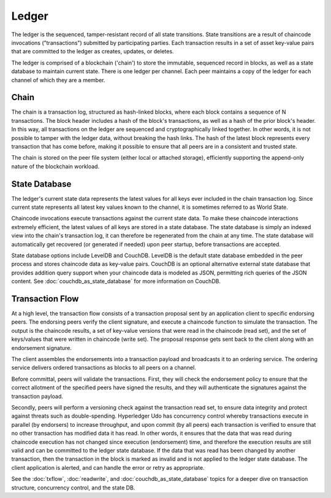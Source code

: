 Ledger
======

The ledger is the sequenced, tamper-resistant record of all state transitions. State
transitions are a result of chaincode invocations ("transactions") submitted by participating
parties.  Each transaction results in a set of asset key-value pairs that are committed to the
ledger as creates, updates, or deletes.

The ledger is comprised of a blockchain ('chain') to store the immutable, sequenced record in
blocks, as well as a state database to maintain current state.  There is one ledger per
channel. Each peer maintains a copy of the ledger for each channel of which they are a member.

Chain
-----

The chain is a transaction log, structured as hash-linked blocks, where each block contains a
sequence of N transactions. The block header includes a hash of the block's transactions, as
well as a hash of the prior block's header. In this way, all transactions on the ledger are
sequenced and cryptographically linked together. In other words, it is not possible to tamper with
the ledger data, without breaking the hash links. The hash of the latest block represents every
transaction that has come before, making it possible to ensure that all peers are in a consistent
and trusted state.

The chain is stored on the peer file system (either local or attached storage), efficiently
supporting the append-only nature of the blockchain workload.

State Database
--------------

The ledger's current state data represents the latest values for all keys ever included in the chain
transaction log. Since current state represents all latest key values known to the channel, it is
sometimes referred to as World State.

Chaincode invocations execute transactions against the current state data. To make these
chaincode interactions extremely efficient, the latest values of all keys are stored in a state
database. The state database is simply an indexed view into the chain's transaction log, it can
therefore be regenerated from the chain at any time. The state database will automatically get
recovered (or generated if needed) upon peer startup, before transactions are accepted.

State database options include LevelDB and CouchDB. LevelDB is the default state database
embedded in the peer process and stores chaincode data as key-value pairs. CouchDB is an optional
alternative external state database that provides addition query support when your chaincode data
is modeled as JSON, permitting rich queries of the JSON content. See
:doc:`couchdb_as_state_database` for more information on CouchDB.

Transaction Flow
----------------

At a high level, the transaction flow consists of a transaction proposal sent by an application
client to specific endorsing peers.  The endorsing peers verify the client signature, and execute
a chaincode function to simulate the transaction. The output is the chaincode results,
a set of key-value versions that were read in the chaincode (read set), and the set of keys/values
that were written in chaincode (write set). The proposal response gets sent back to the client
along with an endorsement signature.

The client assembles the endorsements into a transaction payload and broadcasts it to an ordering
service. The ordering service delivers ordered transactions as blocks to all peers on a channel.

Before committal, peers will validate the transactions. First, they will check the endorsement
policy to ensure that the correct allotment of the specified peers have signed the results, and they
will authenticate the signatures against the transaction payload.

Secondly, peers will perform a versioning check against the transaction read set, to ensure
data integrity and protect against threats such as double-spending. Hyperledger Udo has concurrency
control whereby transactions execute in parallel (by endorsers) to increase throughput, and upon
commit (by all peers) each transaction is verified to ensure that no other transaction has modified
data it has read. In other words, it ensures that the data that was read during chaincode execution
has not changed since execution (endorsement) time, and therefore the execution results are still
valid and can be committed to the ledger state database. If the data that was read has been changed
by another transaction, then the transaction in the block is marked as invalid and is not applied to
the ledger state database. The client application is alerted, and can handle the error or retry as
appropriate.

See the :doc:`txflow`, :doc:`readwrite`, and :doc:`couchdb_as_state_database` topics for a deeper
dive on transaction structure, concurrency control, and the state DB.

.. Licensed under Creative Commons Attribution 4.0 International License
   https://creativecommons.org/licenses/by/4.0/

